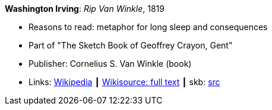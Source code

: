 *Washington Irving*: _Rip Van Winkle_, 1819

* Reasons to read: metaphor for long sleep and consequences
* Part of "The Sketch Book of Geoffrey Crayon, Gent"
* Publisher: Cornelius S. Van Winkle (book)
* Links:
       link:https://en.wikipedia.org/wiki/Rip_Van_Winkle[Wikipedia]
    ┃ link:https://en.wikisource.org/wiki/The_Sketchbook_of_Geoffrey_Crayon/Rip_Van_Winkle[Wikisource: full text]
    ┃ skb: link:https://github.com/vdmeer/skb/tree/master/library/inbook/1800/irving-rib_van_winkle-1819.adoc[src]

